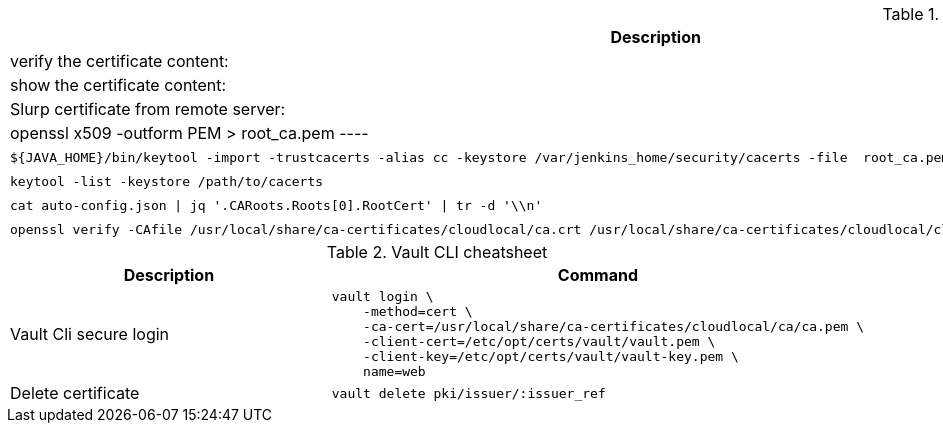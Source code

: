 .Openssl cheat sheet
|===
|Description |Command


|verify the certificate content:
a|[source,shell]
----
openssl x509 -text -noout -in <path>/my.crt
----

|show the certificate content:
a|[source,shell]
----
openssl x509 -in / <path>/my.crt -noout -text
----


|Slurp certificate from remote server:
a|[source,shell]
----
openssl s_client -showcerts -connect gitlab.cloud.private:443 </dev/null 2> /dev/null | openssl x509 -outform PEM > root_ca.pem
----

|Import certificate to java trust store:
a|[source,shell]
----
${JAVA_HOME}/bin/keytool -import -trustcacerts -alias cc -keystore /var/jenkins_home/security/cacerts -file  root_ca.pem -noprompt -storepass changeit
----

|List java trust store:
a|[source,shell]
----
keytool -list -keystore /path/to/cacerts
----

|extract cert from json
a|[source,shell]
----
cat auto-config.json \| jq '.CARoots.Roots[0].RootCert' \| tr -d '\\n'
----

|verify certificate
a|[source,shell]
----
openssl verify -CAfile /usr/local/share/ca-certificates/cloudlocal/ca.crt /usr/local/share/ca-certificates/cloudlocal/cluster-ca.crt /etc/opt/certs/consul/consul.pem
----



|Test connection with certificate:
a|[source,shell]
----
echo quit \| openssl s_client -connect localhost:8501
----

|===


.Vault CLI cheatsheet
|===
|Description |Command

|Vault Cli secure login
a|[source,shell]
----
vault login \
    -method=cert \
    -ca-cert=/usr/local/share/ca-certificates/cloudlocal/ca/ca.pem \
    -client-cert=/etc/opt/certs/vault/vault.pem \
    -client-key=/etc/opt/certs/vault/vault-key.pem \
    name=web
----

|Delete certificate
a|[source,shell]
----
vault delete pki/issuer/:issuer_ref
----

|===
